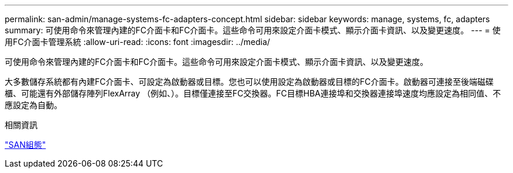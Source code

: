 ---
permalink: san-admin/manage-systems-fc-adapters-concept.html 
sidebar: sidebar 
keywords: manage, systems, fc, adapters 
summary: 可使用命令來管理內建的FC介面卡和FC介面卡。這些命令可用來設定介面卡模式、顯示介面卡資訊、以及變更速度。 
---
= 使用FC介面卡管理系統
:allow-uri-read: 
:icons: font
:imagesdir: ../media/


[role="lead"]
可使用命令來管理內建的FC介面卡和FC介面卡。這些命令可用來設定介面卡模式、顯示介面卡資訊、以及變更速度。

大多數儲存系統都有內建FC介面卡、可設定為啟動器或目標。您也可以使用設定為啟動器或目標的FC介面卡。啟動器可連接至後端磁碟櫃、可能還有外部儲存陣列FlexArray （例如、）。目標僅連接至FC交換器。FC目標HBA連接埠和交換器連接埠速度均應設定為相同值、不應設定為自動。

.相關資訊
link:../san-config/index.html["SAN組態"]
